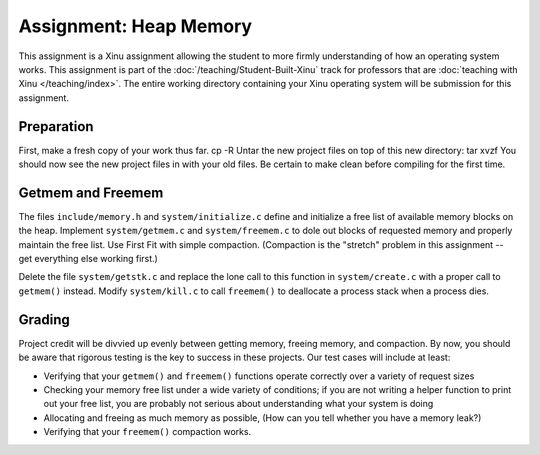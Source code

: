 Assignment: Heap Memory
=======================

This assignment is a Xinu assignment allowing the student to more
firmly understanding of how an operating system works. This assignment
is part of the :doc:`/teaching/Student-Built-Xinu` track for professors that are
:doc:`teaching with Xinu </teaching/index>`. The entire working directory
containing your Xinu operating system will be submission for this
assignment.

Preparation
-----------

First, make a fresh copy of your work thus far. cp -R Untar the new
project files on top of this new directory: tar xvzf You should now see
the new project files in with your old files. Be certain to make clean
before compiling for the first time.

Getmem and Freemem
------------------

The files ``include/memory.h`` and ``system/initialize.c`` define and
initialize a free list of available memory blocks on the heap. Implement
``system/getmem.c`` and ``system/freemem.c`` to dole out blocks of
requested memory and properly maintain the free list. Use First Fit with
simple compaction. (Compaction is the "stretch" problem in this
assignment -- get everything else working first.)

Delete the file ``system/getstk.c`` and replace the lone call to this
function in ``system/create.c`` with a proper call to ``getmem()``
instead. Modify ``system/kill.c`` to call ``freemem()`` to deallocate a
process stack when a process dies.

Grading
-------

Project credit will be divvied up evenly between getting memory, freeing
memory, and compaction. By now, you should be aware that rigorous
testing is the key to success in these projects. Our test cases will
include at least:

-  Verifying that your ``getmem()`` and ``freemem()`` functions operate
   correctly over a variety of request sizes
-  Checking your memory free list under a wide variety of conditions; if
   you are not writing a helper function to print out your free list,
   you are probably not serious about understanding what your system is
   doing
-  Allocating and freeing as much memory as possible, (How can you tell
   whether you have a memory leak?)
-  Verifying that your ``freemem()`` compaction works.
